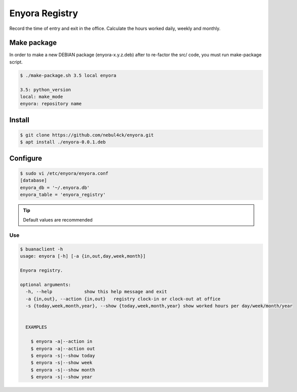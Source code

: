 Enyora Registry
###############

Record the time of entry and exit in the office. Calculate the hours worked daily, weekly and monthly.


Make package
************

In order to make a new DEBIAN package (enyora-x.y.z.deb) after to re-factor the src/ code, you must run make-package script.

.. code:: console

  $ ./make-package.sh 3.5 local enyora

  3.5: python_version
  local: make_mode
  enyora: repository name
..

Install
*******

.. code:: console

  $ git clone https://github.com/nebul4ck/enyora.git
  $ apt install ./enyora-0.0.1.deb
..


Configure
*********

.. code:: console

  $ sudo vi /etc/enyora/enyora.conf
  [database]
  enyora_db = '~/.enyora.db'
  enyora_table = 'enyora_registry'
..

.. tip::

  Default values are recommended
..

Use
===

.. code:: console

  $ buanaclient -h
  usage: enyora [-h] [-a {in,out,day,week,month}]

  Enyora registry.

  optional arguments:
    -h, --help            show this help message and exit
    -a {in,out}, --action {in,out}   registry clock-in or clock-out at office
    -s {today,week,month,year}, --show {today,week,month,year} show worked hours per day/week/month/year
                          

    EXAMPLES
    
      $ enyora -a|--action in
      $ enyora -a|--action out
      $ enyora -s|--show today
      $ enyora -s|--show week
      $ enyora -s|--show month
      $ enyora -s|--show year
..
